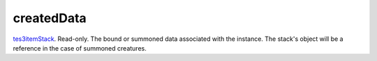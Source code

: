 createdData
====================================================================================================

`tes3itemStack`_. Read-only. The bound or summoned data associated with the instance. The stack's object will be a reference in the case of summoned creatures.

.. _`tes3itemStack`: ../../../lua/type/tes3itemStack.html
